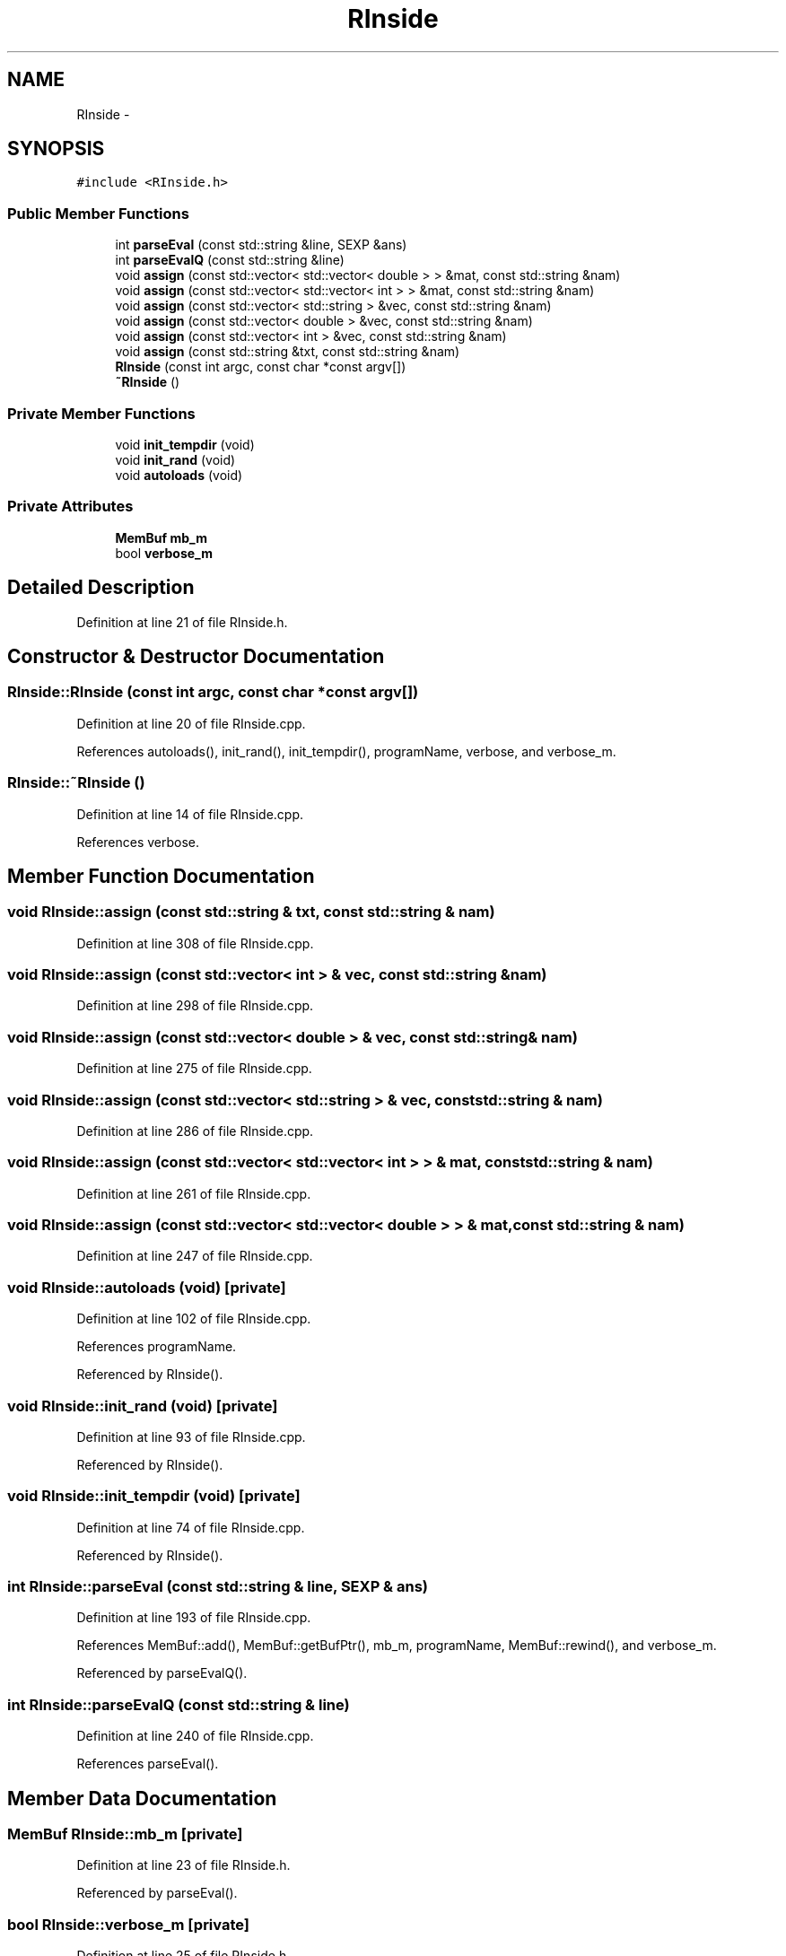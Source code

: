 .TH "RInside" 3 "12 Sep 2009" "RInside" \" -*- nroff -*-
.ad l
.nh
.SH NAME
RInside \- 
.SH SYNOPSIS
.br
.PP
.PP
\fC#include <RInside.h>\fP
.SS "Public Member Functions"

.in +1c
.ti -1c
.RI "int \fBparseEval\fP (const std::string &line, SEXP &ans)"
.br
.ti -1c
.RI "int \fBparseEvalQ\fP (const std::string &line)"
.br
.ti -1c
.RI "void \fBassign\fP (const std::vector< std::vector< double > > &mat, const std::string &nam)"
.br
.ti -1c
.RI "void \fBassign\fP (const std::vector< std::vector< int > > &mat, const std::string &nam)"
.br
.ti -1c
.RI "void \fBassign\fP (const std::vector< std::string > &vec, const std::string &nam)"
.br
.ti -1c
.RI "void \fBassign\fP (const std::vector< double > &vec, const std::string &nam)"
.br
.ti -1c
.RI "void \fBassign\fP (const std::vector< int > &vec, const std::string &nam)"
.br
.ti -1c
.RI "void \fBassign\fP (const std::string &txt, const std::string &nam)"
.br
.ti -1c
.RI "\fBRInside\fP (const int argc, const char *const argv[])"
.br
.ti -1c
.RI "\fB~RInside\fP ()"
.br
.in -1c
.SS "Private Member Functions"

.in +1c
.ti -1c
.RI "void \fBinit_tempdir\fP (void)"
.br
.ti -1c
.RI "void \fBinit_rand\fP (void)"
.br
.ti -1c
.RI "void \fBautoloads\fP (void)"
.br
.in -1c
.SS "Private Attributes"

.in +1c
.ti -1c
.RI "\fBMemBuf\fP \fBmb_m\fP"
.br
.ti -1c
.RI "bool \fBverbose_m\fP"
.br
.in -1c
.SH "Detailed Description"
.PP 
Definition at line 21 of file RInside.h.
.SH "Constructor & Destructor Documentation"
.PP 
.SS "RInside::RInside (const int argc, const char *const  argv[])"
.PP
Definition at line 20 of file RInside.cpp.
.PP
References autoloads(), init_rand(), init_tempdir(), programName, verbose, and verbose_m.
.SS "RInside::~RInside ()"
.PP
Definition at line 14 of file RInside.cpp.
.PP
References verbose.
.SH "Member Function Documentation"
.PP 
.SS "void RInside::assign (const std::string & txt, const std::string & nam)"
.PP
Definition at line 308 of file RInside.cpp.
.SS "void RInside::assign (const std::vector< int > & vec, const std::string & nam)"
.PP
Definition at line 298 of file RInside.cpp.
.SS "void RInside::assign (const std::vector< double > & vec, const std::string & nam)"
.PP
Definition at line 275 of file RInside.cpp.
.SS "void RInside::assign (const std::vector< std::string > & vec, const std::string & nam)"
.PP
Definition at line 286 of file RInside.cpp.
.SS "void RInside::assign (const std::vector< std::vector< int > > & mat, const std::string & nam)"
.PP
Definition at line 261 of file RInside.cpp.
.SS "void RInside::assign (const std::vector< std::vector< double > > & mat, const std::string & nam)"
.PP
Definition at line 247 of file RInside.cpp.
.SS "void RInside::autoloads (void)\fC [private]\fP"
.PP
Definition at line 102 of file RInside.cpp.
.PP
References programName.
.PP
Referenced by RInside().
.SS "void RInside::init_rand (void)\fC [private]\fP"
.PP
Definition at line 93 of file RInside.cpp.
.PP
Referenced by RInside().
.SS "void RInside::init_tempdir (void)\fC [private]\fP"
.PP
Definition at line 74 of file RInside.cpp.
.PP
Referenced by RInside().
.SS "int RInside::parseEval (const std::string & line, SEXP & ans)"
.PP
Definition at line 193 of file RInside.cpp.
.PP
References MemBuf::add(), MemBuf::getBufPtr(), mb_m, programName, MemBuf::rewind(), and verbose_m.
.PP
Referenced by parseEvalQ().
.SS "int RInside::parseEvalQ (const std::string & line)"
.PP
Definition at line 240 of file RInside.cpp.
.PP
References parseEval().
.SH "Member Data Documentation"
.PP 
.SS "\fBMemBuf\fP \fBRInside::mb_m\fP\fC [private]\fP"
.PP
Definition at line 23 of file RInside.h.
.PP
Referenced by parseEval().
.SS "bool \fBRInside::verbose_m\fP\fC [private]\fP"
.PP
Definition at line 25 of file RInside.h.
.PP
Referenced by parseEval(), and RInside().

.SH "Author"
.PP 
Generated automatically by Doxygen for RInside from the source code.
